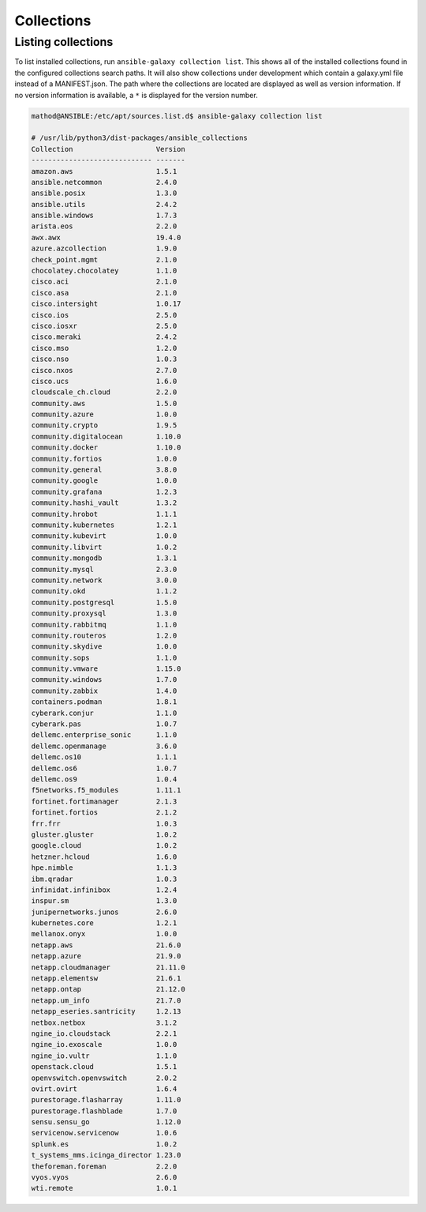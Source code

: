 Collections
+++++++++++

Listing collections
===================

To list installed collections, run ``ansible-galaxy collection list``. This shows all of the installed collections found in the configured collections search paths. It will also show collections under development which contain a galaxy.yml file instead of a MANIFEST.json. The path where the collections are located are displayed as well as version information. If no version information is available, a ``*`` is displayed for the version number.

.. code-block::
    
    mathod@ANSIBLE:/etc/apt/sources.list.d$ ansible-galaxy collection list

    # /usr/lib/python3/dist-packages/ansible_collections
    Collection                    Version
    ----------------------------- -------
    amazon.aws                    1.5.1  
    ansible.netcommon             2.4.0  
    ansible.posix                 1.3.0  
    ansible.utils                 2.4.2  
    ansible.windows               1.7.3  
    arista.eos                    2.2.0  
    awx.awx                       19.4.0 
    azure.azcollection            1.9.0  
    check_point.mgmt              2.1.0  
    chocolatey.chocolatey         1.1.0  
    cisco.aci                     2.1.0  
    cisco.asa                     2.1.0  
    cisco.intersight              1.0.17 
    cisco.ios                     2.5.0  
    cisco.iosxr                   2.5.0  
    cisco.meraki                  2.4.2  
    cisco.mso                     1.2.0  
    cisco.nso                     1.0.3  
    cisco.nxos                    2.7.0  
    cisco.ucs                     1.6.0  
    cloudscale_ch.cloud           2.2.0  
    community.aws                 1.5.0  
    community.azure               1.0.0  
    community.crypto              1.9.5  
    community.digitalocean        1.10.0 
    community.docker              1.10.0 
    community.fortios             1.0.0  
    community.general             3.8.0  
    community.google              1.0.0  
    community.grafana             1.2.3  
    community.hashi_vault         1.3.2  
    community.hrobot              1.1.1  
    community.kubernetes          1.2.1  
    community.kubevirt            1.0.0  
    community.libvirt             1.0.2  
    community.mongodb             1.3.1  
    community.mysql               2.3.0  
    community.network             3.0.0  
    community.okd                 1.1.2  
    community.postgresql          1.5.0  
    community.proxysql            1.3.0  
    community.rabbitmq            1.1.0  
    community.routeros            1.2.0  
    community.skydive             1.0.0  
    community.sops                1.1.0  
    community.vmware              1.15.0 
    community.windows             1.7.0  
    community.zabbix              1.4.0  
    containers.podman             1.8.1  
    cyberark.conjur               1.1.0  
    cyberark.pas                  1.0.7  
    dellemc.enterprise_sonic      1.1.0  
    dellemc.openmanage            3.6.0  
    dellemc.os10                  1.1.1  
    dellemc.os6                   1.0.7  
    dellemc.os9                   1.0.4  
    f5networks.f5_modules         1.11.1 
    fortinet.fortimanager         2.1.3  
    fortinet.fortios              2.1.2  
    frr.frr                       1.0.3  
    gluster.gluster               1.0.2  
    google.cloud                  1.0.2  
    hetzner.hcloud                1.6.0  
    hpe.nimble                    1.1.3  
    ibm.qradar                    1.0.3  
    infinidat.infinibox           1.2.4  
    inspur.sm                     1.3.0  
    junipernetworks.junos         2.6.0  
    kubernetes.core               1.2.1  
    mellanox.onyx                 1.0.0  
    netapp.aws                    21.6.0 
    netapp.azure                  21.9.0 
    netapp.cloudmanager           21.11.0
    netapp.elementsw              21.6.1 
    netapp.ontap                  21.12.0
    netapp.um_info                21.7.0 
    netapp_eseries.santricity     1.2.13 
    netbox.netbox                 3.1.2  
    ngine_io.cloudstack           2.2.1  
    ngine_io.exoscale             1.0.0  
    ngine_io.vultr                1.1.0  
    openstack.cloud               1.5.1  
    openvswitch.openvswitch       2.0.2  
    ovirt.ovirt                   1.6.4  
    purestorage.flasharray        1.11.0 
    purestorage.flashblade        1.7.0  
    sensu.sensu_go                1.12.0 
    servicenow.servicenow         1.0.6  
    splunk.es                     1.0.2  
    t_systems_mms.icinga_director 1.23.0 
    theforeman.foreman            2.2.0  
    vyos.vyos                     2.6.0  
    wti.remote                    1.0.1  
